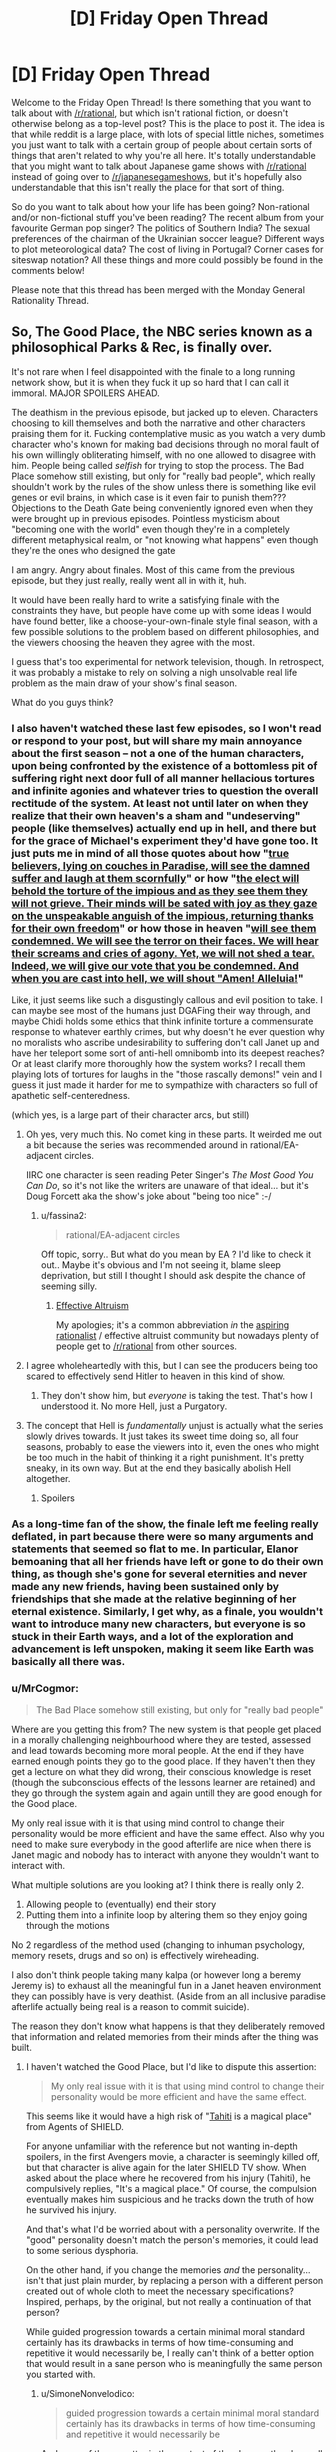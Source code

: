 #+TITLE: [D] Friday Open Thread

* [D] Friday Open Thread
:PROPERTIES:
:Author: AutoModerator
:Score: 26
:DateUnix: 1580483145.0
:DateShort: 2020-Jan-31
:END:
Welcome to the Friday Open Thread! Is there something that you want to talk about with [[/r/rational]], but which isn't rational fiction, or doesn't otherwise belong as a top-level post? This is the place to post it. The idea is that while reddit is a large place, with lots of special little niches, sometimes you just want to talk with a certain group of people about certain sorts of things that aren't related to why you're all here. It's totally understandable that you might want to talk about Japanese game shows with [[/r/rational]] instead of going over to [[/r/japanesegameshows]], but it's hopefully also understandable that this isn't really the place for that sort of thing.

So do you want to talk about how your life has been going? Non-rational and/or non-fictional stuff you've been reading? The recent album from your favourite German pop singer? The politics of Southern India? The sexual preferences of the chairman of the Ukrainian soccer league? Different ways to plot meteorological data? The cost of living in Portugal? Corner cases for siteswap notation? All these things and more could possibly be found in the comments below!

Please note that this thread has been merged with the Monday General Rationality Thread.


** So, The Good Place, the NBC series known as a philosophical Parks & Rec, is finally over.

It's not rare when I feel disappointed with the finale to a long running network show, but it is when they fuck it up so hard that I can call it immoral. MAJOR SPOILERS AHEAD.

The deathism in the previous episode, but jacked up to eleven. Characters choosing to kill themselves and both the narrative and other characters praising them for it. Fucking contemplative music as you watch a very dumb character who's known for making bad decisions through no moral fault of his own willingly obliterating himself, with no one allowed to disagree with him. People being called /selfish/ for trying to stop the process. The Bad Place somehow still existing, but only for "really bad people", which really shouldn't work by the rules of the show unless there is something like evil genes or evil brains, in which case is it even fair to punish them??? Objections to the Death Gate being conveniently ignored even when they were brought up in previous episodes. Pointless mysticism about "becoming one with the world" even though they're in a completely different metaphysical realm, or "not knowing what happens" even though they're the ones who designed the gate

I am angry. Angry about finales. Most of this came from the previous episode, but they just really, really went all in with it, huh.

It would have been really hard to write a satisfying finale with the constraints they have, but people have come up with some ideas I would have found better, like a choose-your-own-finale style final season, with a few possible solutions to the problem based on different philosophies, and the viewers choosing the heaven they agree with the most.

I guess that's too experimental for network television, though. In retrospect, it was probably a mistake to rely on solving a nigh unsolvable real life problem as the main draw of your show's final season.

What do you guys think?
:PROPERTIES:
:Author: Makin-
:Score: 17
:DateUnix: 1580487658.0
:DateShort: 2020-Jan-31
:END:

*** I also haven't watched these last few episodes, so I won't read or respond to your post, but will share my main annoyance about the first season -- not a one of the human characters, upon being confronted by the existence of a bottomless pit of suffering right next door full of all manner hellacious tortures and infinite agonies and whatever tries to question the overall rectitude of the system. At least not until later on when they realize that their own heaven's a sham and "undeserving" people (like themselves) actually end up in hell, and there but for the grace of Michael's experiment they'd have gone too. It just puts me in mind of all those quotes about how "[[https://www.trivia-library.com/c/history-of-afterlife-in-different-religions-islam.htm][true believers, lying on couches in Paradise, will see the damned suffer and laugh at them scornfully]]" or how "[[https://books.google.com/books?id=Z5tt2NOwR7kC&pg=PA227&lpg=PA227&dq=The+elect+will+behold+the+torture+of+the+impious+and+as+they+see+them+they+will+not+grieve.+Their+minds+will+be+sated+with+joy+as+they+gaze+on+the+unspeakable+anguish+of+the+impious,+returning+thanks+for+their+own+freedom.&source=bl&ots=OiNncLaT6_&sig=ACfU3U1PsrRt7hmC81hiPo8NkD9NinG49Q&hl=en&sa=X&ved=2ahUKEwiS_Z_Pu67nAhVzCTQIHU__A68Q6AEwAHoECAgQAQ#v=onepage&q=The%20elect%20will%20behold%20the%20torture%20of%20the%20impious%20and%20as%20they%20see%20them%20they%20will%20not%20grieve.%20Their%20minds%20will%20be%20sated%20with%20joy%20as%20they%20gaze%20on%20the%20unspeakable%20anguish%20of%20the%20impious%2C%20returning%20thanks%20for%20their%20own%20freedom.&f=false][the elect will behold the torture of the impious and as they see them they will not grieve. Their minds will be sated with joy as they gaze on the unspeakable anguish of the impious, returning thanks for their own freedom]]" or how those in heaven "[[https://books.google.com/books?id=DepiAwAAQBAJ&pg=PA343&lpg=PA343&dq=We+will+see+them+condemned.%22&f=false][will see them condemned. We will see the terror on their faces. We will hear their screams and cries of agony. Yet, we will not shed a tear. Indeed, we will give our vote that you be condemned. And when you are cast into hell, we will shout "Amen! Alleluia!]]"

Like, it just seems like such a disgustingly callous and evil position to take. I can maybe see most of the humans just DGAFing their way through, and maybe Chidi holds some ethics that think infinite torture a commensurate response to whatever earthly crimes, but why doesn't he ever question why no moralists who ascribe undesirability to suffering don't call Janet up and have her teleport some sort of anti-hell omnibomb into its deepest reaches? Or at least clarify more thoroughly how the system works? I recall them playing lots of tortures for laughs in the "those rascally demons!" vein and I guess it just made it harder for me to sympathize with characters so full of apathetic self-centeredness.

(which yes, is a large part of their character arcs, but still)
:PROPERTIES:
:Author: --MCMC--
:Score: 15
:DateUnix: 1580495963.0
:DateShort: 2020-Jan-31
:END:

**** Oh yes, very much this. No comet king in these parts. It weirded me out a bit because the series was recommended around in rational/EA-adjacent circles.

IIRC one character is seen reading Peter Singer's /The Most Good You Can Do/, so it's not like the writers are unaware of that ideal... but it's Doug Forcett aka the show's joke about "being too nice" :-/
:PROPERTIES:
:Author: Roxolan
:Score: 9
:DateUnix: 1580497709.0
:DateShort: 2020-Jan-31
:END:

***** u/fassina2:
#+begin_quote
  rational/EA-adjacent circles
#+end_quote

Off topic, sorry.. But what do you mean by EA ? I'd like to check it out.. Maybe it's obvious and I'm not seeing it, blame sleep deprivation, but still I thought I should ask despite the chance of seeming silly.
:PROPERTIES:
:Author: fassina2
:Score: 2
:DateUnix: 1580577076.0
:DateShort: 2020-Feb-01
:END:

****** [[https://en.wikipedia.org/wiki/Effective_altruism][Effective Altruism]]

My apologies; it's a common abbreviation /in/ the [[https://www.lesswrong.com/faq][aspiring rationalist]] / effective altruist community but nowadays plenty of people get to [[/r/rational]] from other sources.
:PROPERTIES:
:Author: Roxolan
:Score: 5
:DateUnix: 1580578063.0
:DateShort: 2020-Feb-01
:END:


**** I agree wholeheartedly with this, but I can see the producers being too scared to effectively send Hitler to heaven in this kind of show.
:PROPERTIES:
:Author: Makin-
:Score: 3
:DateUnix: 1580496266.0
:DateShort: 2020-Jan-31
:END:

***** They don't show him, but /everyone/ is taking the test. That's how I understood it. No more Hell, just a Purgatory.
:PROPERTIES:
:Author: SimoneNonvelodico
:Score: 3
:DateUnix: 1580757681.0
:DateShort: 2020-Feb-03
:END:


**** The concept that Hell is /fundamentally/ unjust is actually what the series slowly drives towards. It just takes its sweet time doing so, all four seasons, probably to ease the viewers into it, even the ones who might be too much in the habit of thinking it a right punishment. It's pretty sneaky, in its own way. But at the end they basically abolish Hell altogether.
:PROPERTIES:
:Author: SimoneNonvelodico
:Score: 3
:DateUnix: 1580757636.0
:DateShort: 2020-Feb-03
:END:

***** Spoilers
:PROPERTIES:
:Author: NoYouTryAnother
:Score: 2
:DateUnix: 1580920244.0
:DateShort: 2020-Feb-05
:END:


*** As a long-time fan of the show, the finale left me feeling really deflated, in part because there were so many arguments and statements that seemed so flat to me. In particular, Elanor bemoaning that all her friends have left or gone to do their own thing, as though she's gone for several eternities and never made any new friends, having been sustained only by friendships that she made at the relative beginning of her eternal existence. Similarly, I get why, as a finale, you wouldn't want to introduce many new characters, but everyone is so stuck in their Earth ways, and a lot of the exploration and advancement is left unspoken, making it seem like Earth was basically all there was.
:PROPERTIES:
:Author: alexanderwales
:Score: 12
:DateUnix: 1580500513.0
:DateShort: 2020-Jan-31
:END:


*** u/MrCogmor:
#+begin_quote
  The Bad Place somehow still existing, but only for "really bad people"
#+end_quote

Where are you getting this from? The new system is that people get placed in a morally challenging neighbourhood where they are tested, assessed and lead towards becoming more moral people. At the end if they have earned enough points they go to the good place. If they haven't then they get a lecture on what they did wrong, their conscious knowledge is reset (though the subconscious effects of the lessons learner are retained) and they go through the system again and again untill they are good enough for the Good place.

My only real issue with it is that using mind control to change their personality would be more efficient and have the same effect. Also why you need to make sure everybody in the good afterlife are nice when there is Janet magic and nobody has to interact with anyone they wouldn't want to interact with.

What multiple solutions are you looking at? I think there is really only 2.

1. Allowing people to (eventually) end their story
2. Putting them into a infinite loop by altering them so they enjoy going through the motions

No 2 regardless of the method used (changing to inhuman psychology, memory resets, drugs and so on) is effectively wireheading.

I also don't think people taking many kalpa (or however long a beremy Jeremy is) to exhaust all the meaningful fun in a Janet heaven environment they can possibly have is very deathist. (Aside from an all inclusive paradise afterlife actually being real is a reason to commit suicide).

The reason they don't know what happens is that they deliberately removed that information and related memories from their minds after the thing was built.
:PROPERTIES:
:Author: MrCogmor
:Score: 7
:DateUnix: 1580491388.0
:DateShort: 2020-Jan-31
:END:

**** I haven't watched the Good Place, but I'd like to dispute this assertion:

#+begin_quote
  My only real issue with it is that using mind control to change their personality would be more efficient and have the same effect.
#+end_quote

This seems like it would have a high risk of "[[https://marvelcinematicuniverse.fandom.com/wiki/Project_T.A.H.I.T.I.][Tahiti]] is a magical place" from Agents of SHIELD.

For anyone unfamiliar with the reference but not wanting in-depth spoilers, in the first Avengers movie, a character is seemingly killed off, but that character is alive again for the later SHIELD TV show. When asked about the place where he recovered from his injury (Tahiti), he compulsively replies, "It's a magical place." Of course, the compulsion eventually makes him suspicious and he tracks down the truth of how he survived his injury.

And that's what I'd be worried about with a personality overwrite. If the "good" personality doesn't match the person's memories, it could lead to some serious dysphoria.

On the other hand, if you change the memories /and/ the personality... isn't that just plain murder, by replacing a person with a different person created out of whole cloth to meet the necessary specifications? Inspired, perhaps, by the original, but not really a continuation of that person?

While guided progression towards a certain minimal moral standard certainly has its drawbacks in terms of how time-consuming and repetitive it would necessarily be, I really can't think of a better option that would result in a sane person who is meaningfully the same person you started with.
:PROPERTIES:
:Author: Nimelennar
:Score: 6
:DateUnix: 1580502739.0
:DateShort: 2020-Feb-01
:END:

***** u/SimoneNonvelodico:
#+begin_quote
  guided progression towards a certain minimal moral standard certainly has its drawbacks in terms of how time-consuming and repetitive it would necessarily be
#+end_quote

And none of those matter in the context of the show as they have all the time in the Universe and then some, and people get mindwiped before repeating each cycle.
:PROPERTIES:
:Author: SimoneNonvelodico
:Score: 1
:DateUnix: 1580757933.0
:DateShort: 2020-Feb-03
:END:

****** u/Nimelennar:
#+begin_quote
  people get mindwiped before repeating each cycle.
#+end_quote

I'm not sure that'd necessarily be any better than personality reprogramming, in terms of feeling like your personality matches your memories of yourself. I mean, if your "cycle" starts in early childhood, then sure (even though that's getting back into "murder" territory), but if it's a reset from a point in adulthood, I think you'd at least want to leave a faint, deja-vu-esque or dreamlike memory of the events which led you to your adopting an "improved" personality. Otherwise, if my behavior and personality suddenly changed for no good reason and I noticed it, I'd be concerned about mental illness, if not outright dementia.
:PROPERTIES:
:Author: Nimelennar
:Score: 1
:DateUnix: 1580766738.0
:DateShort: 2020-Feb-04
:END:

******* They do have some sort of subconscious effect, or they wouldn't improve over cycles. And I think they might recover all the memories at the end, when they pass the test; the mind wipe is just to make sure they don't simply learn how to "cheat" past it, but sincerely understand its point.

To clarify, these tests are basically you being put in situations that would make your flaws most apparent, and learning to control them. For example if prone to ire you might have to face someone annoying taunting you and act maturely, etc.
:PROPERTIES:
:Author: SimoneNonvelodico
:Score: 1
:DateUnix: 1580766881.0
:DateShort: 2020-Feb-04
:END:


**** I don't have the episode available right now, but I'm fairly certain they say that if someone never gets better, they go to the Bad Place, which is one of the reasons Shawn agrees to the plan in the first place, because he's still getting SOME people.

The deathist part is not just about them dying, but the fact they glorify it by saying life has no meaning without it. Come on, you can disagree with me on the details but it was pretty clear.

I did miss what your final paragraph says, but that is even worse. Why did a show about philosophy rely on erasing knowledge?
:PROPERTIES:
:Author: Makin-
:Score: 6
:DateUnix: 1580494920.0
:DateShort: 2020-Jan-31
:END:

***** I mean, Tahani clearly finds meaning without going through the door. So really the show itself doesn't say it's entirely true for everyone.
:PROPERTIES:
:Author: SimoneNonvelodico
:Score: 2
:DateUnix: 1580757856.0
:DateShort: 2020-Feb-03
:END:


**** Thanks - I really enjoyed the finale for the reasons you stated and also wanted to add a few other things:

- It was very true to the characters and honoured them, which I really enjoy in finales of long-running shows.

- People are complaining that all the characters go through the door but Tahani becomes an achitect and we never see her Die For Realsies.. I think that shows that For someone like Tahani, who is accomplished and has ambition/etc, Erasure might never actually be on the table.

I like that. I think not everyone is "like us", not everyone wants to have the most optimal life, and we need to be more sympathetic and do less sneering at the "lesser people". I think so many of us grew up as nerds who were ostracised so we start "looking down" on the jocks when we reach adulthood, but we should really all try and get along like the grown ups we are.
:PROPERTIES:
:Author: MagicWeasel
:Score: 3
:DateUnix: 1580611659.0
:DateShort: 2020-Feb-02
:END:


**** The show's all about our capacity for self-improvement. What's the point if people are just mind controlled? You're not helping them improve, you're killing them and replacing with another person whom you like more.
:PROPERTIES:
:Author: SimoneNonvelodico
:Score: 2
:DateUnix: 1580757793.0
:DateShort: 2020-Feb-03
:END:


*** I don't think the Bad Place still exists, everyone goes through the testing process, even Hitler, it just might take forever for them to clear it. I too think that the celebration of ending oneself is actually kind of myopic - mostly because it relies on such human, material concerns like "getting bored" - why would an eternal disembodied soul get bored? What it'll get, addicted to the dopamine /it doesn't freaking have/? But on the other hand, even eternal bliss would be just a very gilded cage without an option to just /quit/. So I think it was right to provide that. Still the most reasonable approach would have been to also reintroduce small levels of strife in the Good Place and turn down the "happy all the time" dial a few notches.
:PROPERTIES:
:Author: SimoneNonvelodico
:Score: 3
:DateUnix: 1580757434.0
:DateShort: 2020-Feb-03
:END:


*** I haven't watched the last few episodes yet, but now I'm not sure I want to. Maybe I'll be happier leaving it dangling. It worked for Game of Thrones.

(I appreciate the spoiler tags BTW. [[/u/MrCogmor]], when replying, it would be nice if you kept them up.)
:PROPERTIES:
:Author: Roxolan
:Score: 2
:DateUnix: 1580492964.0
:DateShort: 2020-Jan-31
:END:

**** It seems extremely redundant to me. Of course discussion of spoilers is going to involve spoilers.
:PROPERTIES:
:Author: MrCogmor
:Score: 1
:DateUnix: 1580523304.0
:DateShort: 2020-Feb-01
:END:

***** It's also Good Place discussion in general (and then also an open thread about lots of other topics). Other people's posts are fine or also spoiler-tagged.
:PROPERTIES:
:Author: Roxolan
:Score: 1
:DateUnix: 1580523740.0
:DateShort: 2020-Feb-01
:END:

****** The root comment is about the finale not the Good Place in general. Any discussion of that is going to be a spoiler. I've spoiled it anyway but I maintain that if you know a comment is on a critique of a series finale, read it anyway and get spoiled because it is about the finale then that is your own fault.
:PROPERTIES:
:Author: MrCogmor
:Score: 2
:DateUnix: 1580525875.0
:DateShort: 2020-Feb-01
:END:

******* As the top level thread is not about that topic, and as I can easily and unintentionally get the gist of entire paragraphs in a single eye movement, it absolutely would be nice to be able to scroll down to other comments about other things without risking spoilers.

I can't just magically turn off the part of my brain that interprets clumps of text, and even if I technically could I should not be expected to.
:PROPERTIES:
:Author: aponty
:Score: 3
:DateUnix: 1580551924.0
:DateShort: 2020-Feb-01
:END:


*** I put off watching it until now, because that's exactly the ending I saw coming based on the last episode (and based on this comment - I didn't read the spoiler part but if someone on [[/r/rational][r/rational]] was mad about the ending and highly upvoted that seemed like a solid guess why). I agree with everything you said. I think it was kind of inevitable - any other take on permadeath would have been a huge shock honestly, given our whole culture and everything. Still sad though.
:PROPERTIES:
:Author: Rorschach_Roadkill
:Score: 2
:DateUnix: 1580750121.0
:DateShort: 2020-Feb-03
:END:


** I've written my highlights from [[https://ai.googleblog.com/2020/01/towards-conversational-agent-that-can.html][Google's new Meena chatbot]]:

[[https://gist.github.com/Veedrac/e8b57bf8d9e42a07cad9a6184b3b20cc]]

Here's a preview of the headline conversation:

#+begin_quote
  *Meena Conversation 4* /from paper/\\
  Human: I like how cute cows are\\
  Meena: Ah, interesting. You like how they are cute, right?\\
  Human: yeah, and they're realy smart\\
  Meena: I heard they go to college\\
  Human: cows go to college?\\
  Meena: I heard that a cow went to Harvard.\\
  Human: what did the cow study?\\
  Meena: Bovine sciences.\\
  Human: do horses go to Harvard?\\
  Meena: Horses go to Hayvard.\\
  Human: that's a pretty good joke, I feel like you led me into it\\
  Meena: You were trying to steer it elsewhere, I can see it
#+end_quote

It baffles my mind that the main response to Meena was a bunch of variants of ‘it doesn't count'.
:PROPERTIES:
:Author: Veedrac
:Score: 16
:DateUnix: 1580492028.0
:DateShort: 2020-Jan-31
:END:

*** u/Anew_Returner:
#+begin_quote
  [[https://i.imgur.com/Ljpd9sO.jpg][Meena: You were trying to steer it elsewhere, I can see it]]
#+end_quote
:PROPERTIES:
:Author: Anew_Returner
:Score: 6
:DateUnix: 1580527707.0
:DateShort: 2020-Feb-01
:END:


*** That's pretty impressive, thanks for posting this. Some of those conversions are really indistinguishable from human ones for me. Which percentage do you think are like this? Are there many obvious give-aways?
:PROPERTIES:
:Author: uwu-bob
:Score: 3
:DateUnix: 1580557682.0
:DateShort: 2020-Feb-01
:END:

**** Although it fairly reliably gets close to a human-like response, there are still issues with keeping track of details, so the indistinguishable conversations are a minority. Probably it's somewhere between 5% and 30%, depending on your standards.

Meena is good at small talk, since there's lots of small talk to train on. So if you're letting her lead the conversation, she'll ask lots of easy questions and give decent follow-up. She's much worse at conversations about niche things, particularly situations invented during the conversation, and she'll forget things like names in fairly short order.
:PROPERTIES:
:Author: Veedrac
:Score: 6
:DateUnix: 1580561818.0
:DateShort: 2020-Feb-01
:END:


** I'm looking for a (short) story I only vaguely remember. It's basic premise was our reality was a simulation and one day the admins thanked us for our contributions, said they'd naturally keep the simulation running for humane reasons, but shut down / pause various subsystems to conserve calculating power. One of these subsystem was weather, which continued at whichever setting it was currently locally (sunny, stormy, cloudy, ...), another was erosion, which simply stopped. The main characters then started to explore, I think? And the story ended on them discovering a shortcut between two places, like clipping through reality.

An image that stuck in my head with this story was how the shortcut tunnel the MCs walked through had trees growing at all kinds of odd angles, as if someone had disabled collision detection and gravity while placing them.

Also, since I listened to the whole Escape Pod archive at some point (and still listen to it semi-regularly) it might be on there, but I can't find it.
:PROPERTIES:
:Author: Laborbuch
:Score: 13
:DateUnix: 1580495357.0
:DateShort: 2020-Jan-31
:END:

*** I cannot find it, but I know the exact story you're talking about. I was thinking Escape Pod also, but I couldn't find anything there.

If it helps for searching purposes, the original purpose of the simulation was studying pre War on Terror society, and the simulation reveal happens when the first plane is stopped in mid-air moments before it strikes the tower.
:PROPERTIES:
:Author: Badewell
:Score: 4
:DateUnix: 1580501868.0
:DateShort: 2020-Jan-31
:END:


*** Finally got it.

[[https://escapepod.org/2010/07/29/ep251-unexpected-outcomes/][Unexpected Outcomes by Tim Pratt, Escape Pod 251]]

35 minute listen, this is from before they had transcripts.

This was such a pain in the ass to find. I lucked out and decided to check this one while I was skimming through the wiki.
:PROPERTIES:
:Author: Badewell
:Score: 2
:DateUnix: 1581581210.0
:DateShort: 2020-Feb-13
:END:

**** Thanks a lot! If you have a preferred charity I could donate to in thanks, shoot me a pm!
:PROPERTIES:
:Author: Laborbuch
:Score: 1
:DateUnix: 1581581849.0
:DateShort: 2020-Feb-13
:END:


*** !RemindMe 24 hours "See if someone has a link."

Edit: thank you [[/u/Badewell]].
:PROPERTIES:
:Author: Lightwavers
:Score: 1
:DateUnix: 1580520387.0
:DateShort: 2020-Feb-01
:END:

**** I will be messaging you in 1 day on [[http://www.wolframalpha.com/input/?i=2020-02-02%2001:26:27%20UTC%20To%20Local%20Time][*2020-02-02 01:26:27 UTC*]] to remind you of [[https://np.reddit.com/r/rational/comments/ewppno/d_friday_open_thread/fg57qvj/?context=3][*this link*]]

[[https://np.reddit.com/message/compose/?to=RemindMeBot&subject=Reminder&message=%5Bhttps%3A%2F%2Fwww.reddit.com%2Fr%2Frational%2Fcomments%2Fewppno%2Fd_friday_open_thread%2Ffg57qvj%2F%5D%0A%0ARemindMe%21%202020-02-02%2001%3A26%3A27%20UTC][*CLICK THIS LINK*]] to send a PM to also be reminded and to reduce spam.

^{Parent commenter can} [[https://np.reddit.com/message/compose/?to=RemindMeBot&subject=Delete%20Comment&message=Delete%21%20ewppno][^{delete this message to hide from others.}]]

--------------

[[https://np.reddit.com/r/RemindMeBot/comments/e1bko7/remindmebot_info_v21/][^{Info}]]

[[https://np.reddit.com/message/compose/?to=RemindMeBot&subject=Reminder&message=%5BLink%20or%20message%20inside%20square%20brackets%5D%0A%0ARemindMe%21%20Time%20period%20here][^{Custom}]]
[[https://np.reddit.com/message/compose/?to=RemindMeBot&subject=List%20Of%20Reminders&message=MyReminders%21][^{Your Reminders}]]
[[https://np.reddit.com/message/compose/?to=Watchful1&subject=RemindMeBot%20Feedback][^{Feedback}]]
:PROPERTIES:
:Author: RemindMeBot
:Score: 1
:DateUnix: 1580520397.0
:DateShort: 2020-Feb-01
:END:


**** If you're still interested, I just found it.

[[https://escapepod.org/2010/07/29/ep251-unexpected-outcomes/][Unexpected Outcomes by Tim Pratt, Escape Pod 251]]
:PROPERTIES:
:Author: Badewell
:Score: 1
:DateUnix: 1581581239.0
:DateShort: 2020-Feb-13
:END:


** Still working on [[http://noisyowl.com/spacetrains/spacetrains.html][Space Trains]]. I've started in on endgame material; you can solve the AI Value Alignment Problem now, though most people choose a substantially sillier victory option.

I could use feedback on how well-balanced the tech tree choices are, especially if you attempt to play without bonuses from special planets.

Brief tutorial: Click a planet to choose a project. It provides one of the thing to the right of the arrow to each planet within range. It needs a group of things to the left of the arrow, each comma-separated group increases the range by one. Range is measured in hops (that n-shaped arrow) - how many planets away the resource travels. That symbol universities use is whatever resource the planet gets the most of.

Edit: Is anyone here a train nerd? I'm putting real train graphics in, need to pick a template for the locomotive, probably some sort of steam engine. Is there some sort of iconic design I should use? I'm terrified of getting [[https://twitter.com/BisTheFairy/status/1192557730709622790][mocked by some sort of train nerd]].
:PROPERTIES:
:Author: jtolmar
:Score: 11
:DateUnix: 1580508860.0
:DateShort: 2020-Feb-01
:END:

*** Alien artichokes seems questionable. It's a lousy robotic farm, and later techs are better for food supply anyway. I guess you could argue that it reduces the need for massed humans? Except that getting a pair of organics without "hunt" (which reintroduces the mass human problem) requires "breed"--kinda rare, only on swamps I think?

Tier 2... Primitive tech is a neat trick, but the others have significantly more flexibility. More planet types to use on, and more options for those planets. On the other hand, the other two are practically obsoleted if you get terraforming later. I'd still favor buffing PT I think? I haven't played enough games with each to get a a hands on feel though.

Tier 3... So, for second tier /products/, I think the minimum chain goes meds->insight->energy->silicon->spaceships (terran->swamp->mineral->factory->spaaaaaace). Since spaceships are a big deal (can't use cloud/gas/ice planets without them), I favor energy. Space stoicism theoretically lets you put up tier 2 without industry. In practice, maxing human planets requires consumer goods, which means you build an entire industry setup anyway. Was awfully useful for insight/science chakras once. Now that you need tier 3 for chakras (and so have to max your tier 2s), I think I prefer gas mining, if I'm not strapped for minerals. I can certainly see situations where I'd want it though. Alien meds feel like more of a last resort, even with the extra planet type. I can frequently use more insight or energy for producing stuff. Extra meds? Total junk.

Tier 4... Distance stuff. Um, I think this depends heavily on your setup at this point. I'm usually moving lots of industry, soooo. Interstellograms stuff feels less impressive, extra range or not, but I'll see how it works for tier 2/3 before judging.

Tier 5... Again, I go industry most of the time, and I have tons of factories, so planetary supercomputer really doesn't do it for me. Shiny silicon has been my go-to choice. It leaves more mineral planets for energy anyway, making the less energy use look bad, but I haven't tried that one much, so I dunno. Without shiny silicon I tend to have problems getting enough gems.

Tier 6... Terraforming is amazing, no question about it. One type of field to a factory is crud in comparison... Except that if you didn't get wormholes/asteroid farming, asteroid fields are literally useless, and not having a gap is a large boon. I've had it be the better choice more than once, but I think I'd still try to buff space factories a bit somehow.

Fewer opinions about tier 7. I tend to go with fusors so I'm not blowing a second tier good on bootstrapping my third tier. Factories have enough outputs that they tend to not have a ton of spare capacity even with the number I build. Superconducting supermetals is problematic in that mineral planets don't HAVE a different tier three good to produce. IIRC planets that produce the same type twice don't fill two bars? Could be misremembering. Doesn't matter because you don't need that much unobtanium anyway. The remaining one might be okay, especially for chakras. I haven't tried it.

Spaceyards is good for getting that last damn resource wherever it needs to be. Particularly for the AI project, where you'll put together an entire planet cluster for that last good, if you must. Also, if you still don't have use for asteroid fields. Either of those would make it the ideal pick in some games, so it's fine. Extra range on spaceship built goods: It's not bad? Unlike the others, you don't have to build anything to take advantage of it. I dearly love the last one. Whether or not it's a good mechanical choice, the extra long paths are just cool.

Endgame... Totally depends on gas giant placement (and if you remembered to save the well connected gas giant in the middle of your setup for later use). Either can be easier, depending.

I haven't been examining planet type tech pick interactions (particularly volcano/ice/coral) much. I know it's possible to be unable to use some into endgame, with the wrong picks. The interactions probably matter a fair bit, and I'm ignoring them, so.... I will note that the simple heavy industry path synergizes well with itself. It's my favorite path.

Take all my opinions with much salt. I've spent far too much time on this game (love it, btw), but not actually enough to be confident in how my balance assessments work in practice. Would take several games with any given tech. >_<
:PROPERTIES:
:Author: zappybrogue
:Score: 5
:DateUnix: 1580544690.0
:DateShort: 2020-Feb-01
:END:

**** Wheee, long feedback! Thanks for spending the effort testing so much and typing everything up. Changes will show up next upload, which is delayed behind a different exciting change.

Alien Artichokes - I think you're right. Not sure how I'll buff it yet. Ideas are having it also provide organics (may be way too strong), expanding the planet list (steps on Hardy Humans's toes a bit), or using humans (also steps on Hardy Humans).

Primitive Tech - Added Terran and Dark planets, made the level 3 requirement tech instead of bots.

Tier 3 - I find myself picking gas > stoicism > meds too. I'm nerfing gas to require laser drills at level 3 (making it the only bootstrap to require a tier 2 resource). Going to try spaceships instead of meds.

Tier 4 - I think Interstellargrams is the weakest, but bumping that range number up makes a huge difference, so I just did some more of that.

Tier 5 - Nerfing Shiny Silicon by adding a third gas requirement.

Tier 6 - Interestingly, I almost always pick space factories. So it sounds like this one is fine. I also need to get around to making the third tech for this tier. The plan is to turn a gas giant into a star that provides a wildcard resource.

Tier 7 - Moved superconducting supermetals to asteroid/volcanic.

#+begin_quote
  IIRC planets that produce the same type twice don't fill two bars?
#+end_quote

That's true, but it's a bug. I'll get to it eventually.
:PROPERTIES:
:Author: jtolmar
:Score: 2
:DateUnix: 1580579520.0
:DateShort: 2020-Feb-01
:END:


*** Very fun puzzle!

How feasible would an undo button be? Just one level would be great: every so often I misclick, and mess up a chunk of galaxy, which when you've sunk some while into a run is quite frustrating...

What are your plans for monetization? I've sunk more time into this now than a fair chunk of my steam collection, so feel like I should be chucking some cash your way ;)
:PROPERTIES:
:Author: sl236
:Score: 3
:DateUnix: 1580607688.0
:DateShort: 2020-Feb-02
:END:

**** Glad you're enjoying it! Especially enough to offer to pay.

Undo would require saving the entire game state, which would in turn require me not to do certain gross javascripty things like patching the constants file with research. These are the same cleanups I need to do for saving, replays, and seeds, so they'll happen. But I don't consider these things to be on the critical path to launch.

My monetization plan is to sell it. It'll be $10 on Itch in a couple weeks, then various other platforms as I jump through their hoops.
:PROPERTIES:
:Author: jtolmar
:Score: 5
:DateUnix: 1580609614.0
:DateShort: 2020-Feb-02
:END:

***** But surely the only information you'd need to save would be the identity of the last planet that you clicked. Since the game only progresses when you take action, you wouldn't have to take a snapshot of the entire thing to go back one step, right?
:PROPERTIES:
:Author: BoxSparrow
:Score: 1
:DateUnix: 1580625042.0
:DateShort: 2020-Feb-02
:END:

****** Actions aren't reversible! For example, take two jungle planets with "Hunt" four hops apart, with range three, missing the last unit of organics. Add a new planet with organics, upgrading their ranges to four. Now naively undo that last planet - the two original planets are able to keep eachother upgraded, even though they weren't before. (This is also why I don't have any tier 2 or 3 planet transformations, btw.)

My options for implementing undo, then:

- Compile a patch of changes made each turn. This is far fiddlier than it sounds, unless you're able to snapshot the entire gamestate, then you can automatically compute the patch.

- Construct a replay with the initial random seed and the list of clicks, then replay from the start to the previous turn. I expect this would be really slow unless I can snapshot every several turns - the initial generation process is fairly slow, and the individual turn calculations are enough that multiplying them by a few hundred would hurt.

- Save a snapshot each turn in a big old array.

As you can see, all of these need the ability to save the game state, even if I'm not storing them in a big ol' array.
:PROPERTIES:
:Author: jtolmar
:Score: 3
:DateUnix: 1580628593.0
:DateShort: 2020-Feb-02
:END:


*** Maybe you can find another way of describing range. When you hover over an option, all the planets in range will receive an outline of the colour of the resource.
:PROPERTIES:
:Author: causalchain
:Score: 3
:DateUnix: 1580673600.0
:DateShort: 2020-Feb-02
:END:

**** I found a better way to describe range - I now use an arrow that's designed to look like the hop symbol. And showing range when you hover an option was a good idea, thanks!
:PROPERTIES:
:Author: jtolmar
:Score: 1
:DateUnix: 1580921413.0
:DateShort: 2020-Feb-05
:END:


*** Cool game. It would nice to have a reference for what each symbol is or some quick gameplay guide to access.
:PROPERTIES:
:Author: Calsem
:Score: 2
:DateUnix: 1580713116.0
:DateShort: 2020-Feb-03
:END:

**** Thanks!

The only symbols that aren't interchangeable are hops, which represent range (in planets), wildcard (circled ?) that represents any consistent resource, and research, which is a normal resource but is also globally counted. Otherwise there's only one reference in the game to what the symbols are "supposed to" be, and I'm considering finding a way to remove it. Largely because I enjoy hearing what people decide to name them.

A quickplay guide would be good, but I consider that sort of thing to be the last thing that should be added to a game. It's more important to improve the visual treatment to explain as much as possible on its own, and a text guide dulls the need for it.
:PROPERTIES:
:Author: jtolmar
:Score: 1
:DateUnix: 1580921773.0
:DateShort: 2020-Feb-05
:END:


*** I'd like a way to save, and the volume controls didn't work for me. The AI project took a lot longer than I thought it would.

Edit: Looking this morning the volume works. Either it was my setup, or you are scary fast. I forgot to say earlier amazingly engrossing game.
:PROPERTIES:
:Author: Empiricist_or_not
:Score: 1
:DateUnix: 1580523089.0
:DateShort: 2020-Feb-01
:END:

**** It's half broken, looks like I broke dragging the slider with mouse when I added support for touch input. Clicking it has worked. That's confusing behavior for a slider, so it'd make sense you saw it one time but not the other. It'll be fixed next time I upload; while I do enjoy the occasional scary fast ninja edit, I'm in the middle of a refactor.

I'd like a way to save too, but it's probably a ways off.

Glad you're enjoying the game!
:PROPERTIES:
:Author: jtolmar
:Score: 3
:DateUnix: 1580577764.0
:DateShort: 2020-Feb-01
:END:

***** u/Empiricist_or_not:
#+begin_quote
  I'd like a way to save too, but it's probably a ways off.
#+end_quote

You might look at how kittens game does it, if you have a repo I'd love to contribute.
:PROPERTIES:
:Author: Empiricist_or_not
:Score: 2
:DateUnix: 1580580984.0
:DateShort: 2020-Feb-01
:END:

****** I know how to do it, it's just low on the list compared to a lot of actual gameplay stuff.

And I appreciate the offer, but this is a commercial game that I'll be putting up on various stores in a couple weeks, not an open source project, and I don't want to steal your labor.

Besides, as something I powered through in the course of a month with no precise plan exactly what I was building, the source code is hazardous to the reader's health.
:PROPERTIES:
:Author: jtolmar
:Score: 2
:DateUnix: 1580593094.0
:DateShort: 2020-Feb-02
:END:

******* I look forward to dollar voting for compiled code. Please document the tech tree some.
:PROPERTIES:
:Author: Empiricist_or_not
:Score: 1
:DateUnix: 1580609351.0
:DateShort: 2020-Feb-02
:END:


** So I'm TAing a lab right now and it's one I'm quite familiar with (having TA'd it 3X and taught the class 3X more). Since very little prepwork is required on my part, I've decided to have some fun by polling students for attendance. So I'll spin a short, 30s story of how they've been accepted to the [PUN] Academy of Spellcraft and Sorcery and need to choose a major via [[https://i.imgur.com/dcC3vdQ.jpg][sorting beret]], or how they've been pressganged into an international dog-fighting ring and have been offered a choice of fire, water, or grass "starter" dogs, etc. (there are generally funny photoshopped pictures of the instructors / TA's, which I'll avoid reposting here for privacy reasons).

Next week I'm planning for the choice to be among [[https://i.imgur.com/9kjrhUR.jpg][Infinity Stone Tools]] (with the premise being how the GREAT LORD [PUN]os is trying to solve the student debt crisis by failing half of all students etc. etc.).

My questions are:

1. Are my stone tool powers balanced? They're all supposed to be college coursework themed.

2. What other quick, classic, pop-culture-y choices would be accessible to today's typical American college student? Some ones I've thought of so far (these in addition to more academic questions):

#+begin_quote
  Avatar the Last Airbender / Captain Planet Rings / Classical Elements: Earth, Water, Fire, Air

  DnD Classes: Wizard, Fighter, Ranger, Rogue

  ASOIAF Houses? Dragon Money Wolf Boat

  Team Edward vs. Team Jacob?

  Pop. debates, e.g. black+blue vs. white+gold, yanny/laurel, etc.
#+end_quote
:PROPERTIES:
:Author: --MCMC--
:Score: 8
:DateUnix: 1580494108.0
:DateShort: 2020-Jan-31
:END:

*** Choleric / Sanguine / Phlegmatic / Melancholic

(h/t [[https://slatestarscratchpad.tumblr.com/post/184657860921/are-there-any-interesting-evolutionary#notes][Scott Alexander]])
:PROPERTIES:
:Author: Roxolan
:Score: 5
:DateUnix: 1580582047.0
:DateShort: 2020-Feb-01
:END:


*** If the effects of those infinity stones are magically enforced, the entry level job one might make you immortal and prevent a lot of existential risk to civilization until you graduate, right?

I imagine some philanthropists might be willing to pay you a lot of money to just keep taking classes for decades or centuries.
:PROPERTIES:
:Author: artifex0
:Score: 4
:DateUnix: 1580497434.0
:DateShort: 2020-Jan-31
:END:

**** They're abrakademically enforced ;) for that one I was just thinking it would let you automatically receive an offer to a typical entry-level position in any field you've had some basic training in (but it wouldn't help you advance beyond that point or prevent you from being fired). Peak munchkinry potential should be something like flitting from Bay Area SWE roles to pull a rather unfulfilling 6 figures, so I guess it'd be conditional on a role existing in a field that exists etc. etc. I won't have time to provide any clarification, though, so it'd ultimately be up to the interpretation of each student :)
:PROPERTIES:
:Author: --MCMC--
:Score: 3
:DateUnix: 1580503132.0
:DateShort: 2020-Feb-01
:END:


*** Sleep stone feels underpowered, should be 8 hours in 4, maybe even 2.

A little unclear what exactly cram does. You can perfectly remember anything from the last 24 hours, rolling? You have a one-time supply of 24 hours of perfect memorization to use at will?
:PROPERTIES:
:Author: k5josh
:Score: 1
:DateUnix: 1580600316.0
:DateShort: 2020-Feb-02
:END:


** The 2019 edition of [[https://www.tor.com/2020/01/29/some-of-the-best-from-tor-com-2019-is-out-now/][Best from Tor.com]] is out for free now (the stories themselves are free to read on the site). I've only read Greg Egan's [[https://www.tor.com/2019/09/25/zeitgeber-greg-egan/][Zeitgeber]] which was already [[https://www.reddit.com/r/rational/comments/e0gqtu/zeitgeber_by_greg_egan/][posted on the sub]].

*Edit*: The [[https://old.reddit.com/r/printSF/comments/ew9bso/best_of_tor_2019_free_ebook/][kind folks]] at [[/r/printSF]] notice that the 2016 Edition is also free ([[https://www.amazon.com/Some-Best-Tor-com-2016-Original-ebook/dp/B01MS8EZ9X][amazon link]]).
:PROPERTIES:
:Author: onestojan
:Score: 7
:DateUnix: 1580495070.0
:DateShort: 2020-Jan-31
:END:

*** I've never heard of tor.com before. Seeing that link made me stop in wonder/horror at what the "Best of" TOR (The Onion Router) could possibly be.

Good recommendations though!
:PROPERTIES:
:Author: RetardedWabbit
:Score: 6
:DateUnix: 1580518910.0
:DateShort: 2020-Feb-01
:END:


** I'm interested in reading Worth the Candle but I'm wary of starting something that hasn't been completed yet and might not for a long time. Without spoilers, can someone tell me when can we roughly expect the story to end? Any speculation is welcome.

In addition, is the story one continuous one (e.g. HPMOR) or is it divided into individual arcs (e.g. One Piece, Dragonball)?
:PROPERTIES:
:Author: Hypervisor
:Score: 8
:DateUnix: 1580505330.0
:DateShort: 2020-Feb-01
:END:

*** WtC is divided into individual "books", which try to have strong(ish) conclusions to them that wrap up some major story thread. Each book also generally has two major story threads in it, put back-to-back (the first book only has one). I think the current best stopping point, which /mostly/ ends a major arc without starting anything new, is after chapter 160, "On the Merits of Oblivion", about halfway through Book VII.

In terms of current plans, unless something major changes, it will be done this year, but I might end up writing slower than I thought, or longer, so maybe don't hold me to that. The work has gone longer than initially planned by a significant margin, which is partly planning fallacy, partly just not really being in a rush.

(I made a vow a while back to stop giving updates when I got near enough to the end that it might constitute spoilers, which is, I think, where we're at now.)
:PROPERTIES:
:Author: alexanderwales
:Score: 22
:DateUnix: 1580516630.0
:DateShort: 2020-Feb-01
:END:


*** I wouldn't recommend that approach to online fics in general. There are many many really good stories online that are currently active, or even abandoned but still worth reading regardless. If you only ever read stories that are complete, you'll miss out on a lot.
:PROPERTIES:
:Author: Watchful1
:Score: 18
:DateUnix: 1580511960.0
:DateShort: 2020-Feb-01
:END:

**** I'd have to second this one, a few of my favorites are works that haven't been updated in years and I don't expect them to be at this point.

If it's good, while I've gotta take the mentality of it's a fun ride. Not to mention, I've left more than a few of my own stories hanging. Sometimes for years, I have ideas, but none seem right so I'm less mad about unfinished stories then I used to be.

Can't really complain about something that most put up for free, and I strive to send a good comment if I can. It might have been years, but a little encouragement works wonders.
:PROPERTIES:
:Author: Weerdo5255
:Score: 5
:DateUnix: 1580521695.0
:DateShort: 2020-Feb-01
:END:


*** Worth The Candle is about as divided as Worm. There are distinct multi-chapter arcs, but their consequences bleed into each other heavily.

I couldn't say when WTC will end. There are hints that the end is coming soon, but not really any on how soon, or how long the end itself will take. I'll wildly guess it's 2/3rds finished.
:PROPERTIES:
:Author: jtolmar
:Score: 5
:DateUnix: 1580508271.0
:DateShort: 2020-Feb-01
:END:


** Just picked back up "Worm" and now I'm at the part where they fight Leviathan and can't help but wonder... why do they keep around Capes who have weak, nigh useless powers and only marginally useful skills like Taylor rather than powerless but trained human soldiers and paramedics to provide support?
:PROPERTIES:
:Author: SimoneNonvelodico
:Score: 7
:DateUnix: 1580824952.0
:DateShort: 2020-Feb-04
:END:

*** I find the idea that Taylor has a "weak" or "marginally useful" power is kind of hilarious.

It is a good question though because a lot of the lower tier parahumans like the Merchants could basically do nothing about an Endbringer. But if you make exemptions, the ones you actually need will try to shirk too.
:PROPERTIES:
:Author: Uncaffeinated
:Score: 7
:DateUnix: 1580831059.0
:DateShort: 2020-Feb-04
:END:

**** To me it seems Taylor's real power is often her Plot Armour. Because in most clashes she manages to barely come out alive, and against Leviathan her powers weren't all that useful either, outside of the scouting aspect. I don't know if she'll take a level in badass at some point in the future, but it's a bit stretching disbelief that she's even still alive.
:PROPERTIES:
:Author: SimoneNonvelodico
:Score: 2
:DateUnix: 1580921085.0
:DateShort: 2020-Feb-05
:END:

***** u/Uncaffeinated:
#+begin_quote
  I don't know if she'll take a level in badass at some point in the future
#+end_quote

She does become very powerful (in fact, "meh I can take her", people underestimating her and losing, became a running joke in the fandom), but the threats also escalate a lot, so she continues to "barely come out alive". At some point, you have to accept that that's what will happen because it makes for a more interesting story. If it helps, you can think of it as the AnthropicPrinciple. Out of all the millions of parahumans in the world, the story happens to be about the one that will end up surviving and saving the world.
:PROPERTIES:
:Author: Uncaffeinated
:Score: 2
:DateUnix: 1580922073.0
:DateShort: 2020-Feb-05
:END:

****** Or the one timeline in which Taylor survives all the danger thrown her way, I guess.
:PROPERTIES:
:Author: SimoneNonvelodico
:Score: 4
:DateUnix: 1580923470.0
:DateShort: 2020-Feb-05
:END:


***** 1. People who aren't very powerful can a) be less of a target, and b) not try stupid things. A highly trained medic can help people - if they don't die. A bunch of people with basic medical training can get people out/a low level of care.
2. As the conflict drags on, trained soldiers/paramedics will not only be in high demand, but possibly decreasing supply, and increasing price.
:PROPERTIES:
:Author: GeneralExtension
:Score: 1
:DateUnix: 1580948489.0
:DateShort: 2020-Feb-06
:END:


*** There is an in-world reason for this which will later be revealed. If you want to be spoilered that can be managed too. Don't worry, its not lazy worldbuilding.
:PROPERTIES:
:Author: SvalbardCaretaker
:Score: 3
:DateUnix: 1580935974.0
:DateShort: 2020-Feb-06
:END:


*** There were attempts to use conventional military weapons on Endbringers before, but large-scale weapons and cities you still want to live in afterwards don't mix. Russia tried nuking Behemoth before, that didn't do anything except fuck Moscow over even more than a normal EB attack would have.

But yea, with a few capes you have to ask yourself, what were they thinking? It's basically guaranteed that a squishy like Regent wouldn't be able to contribute, seeing how no other Master has been able to directly affect Endbringers.

I'm guessing in part, capes made it into a matter of "face". If you didn't turn up to an Endbringer attacking your city, people would lose respect for you, mercenaries wouldn't work with you, etc.
:PROPERTIES:
:Score: 2
:DateUnix: 1581010064.0
:DateShort: 2020-Feb-06
:END:

**** The lack of paramedics though is equally baffling. Ok for not using WMDs, but if Taylor can drag wounded people around and give them CPR, why can't regular first aid professionals? They'd probably be better at it, in fact. And they wouldn't be any more vulnerable than half the capes present anyway.
:PROPERTIES:
:Author: SimoneNonvelodico
:Score: 2
:DateUnix: 1581010182.0
:DateShort: 2020-Feb-06
:END:


** Just finished rereading Mother of Learning, can't wait for the next chapter.

I've reread it lots of times, and I love how grumpy Zorian is at the start of the story, and how much he mellows out.
:PROPERTIES:
:Author: Revisional_Sin
:Score: 4
:DateUnix: 1580595523.0
:DateShort: 2020-Feb-02
:END:

*** Embarrassing side note: I misunderstood the colour Khaki as being "camoflage pattern", so had a confused image of a very serious professor wearing camo-robes, and everyone else being to scared to comment on it...
:PROPERTIES:
:Author: Revisional_Sin
:Score: 6
:DateUnix: 1580595648.0
:DateShort: 2020-Feb-02
:END:

**** I stopped reading MoL a while ago. Saw 3 chapters published yesterday. Is it finished yet?
:PROPERTIES:
:Author: DraggonZ
:Score: 2
:DateUnix: 1580718485.0
:DateShort: 2020-Feb-03
:END:

***** Basically finished, with an epilogue coming next week.
:PROPERTIES:
:Author: DeadToWrites
:Score: 3
:DateUnix: 1580747445.0
:DateShort: 2020-Feb-03
:END:


***** All but the timeskip epilogue, yes.
:PROPERTIES:
:Author: GeeJo
:Score: 3
:DateUnix: 1580747477.0
:DateShort: 2020-Feb-03
:END:


** I hope but doubt the mol ending will be released later today but I just finished my re-read and I am 100% blue balled.
:PROPERTIES:
:Author: grenskul
:Score: 3
:DateUnix: 1580622664.0
:DateShort: 2020-Feb-02
:END:

*** Plot twist, it /was/!

Double plot twist, it wasn't actually the full ending, there's probably an epilogue coming later down the line.
:PROPERTIES:
:Author: SimoneNonvelodico
:Score: 3
:DateUnix: 1580756956.0
:DateShort: 2020-Feb-03
:END:


** [[https://www.youtube.com/watch?v=gjbSCEhmjJA]]

Considered posting this to the subreddit proper but it's really rational non-fiction, rather than fiction. This is a very interesting look into the fake martial arts - both those who claim to have mystical martial arts powers and more borderline claims concerning comparisons between MMA and traditional Chinese martial arts.

Also, the video narrator is Irish and has a voice like velvet poetry, so there's that too.
:PROPERTIES:
:Author: GlimmervoidG
:Score: 2
:DateUnix: 1580576125.0
:DateShort: 2020-Feb-01
:END:
